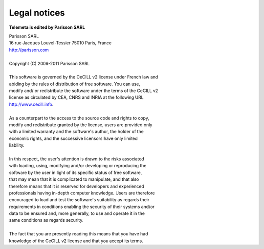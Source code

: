 ==================
Legal notices
==================

**Telemeta is edited by Parisson SARL**

| Parisson SARL 
| 16 rue Jacques Louvel-Tessier 75010 Paris, France
| `http://parisson.com <http://parisson.com>`_
|
| Copyright (C) 2006-2011 Parisson SARL
|
| This software is governed by the CeCILL v2 license under French law and
| abiding by the rules of distribution of free software.  You can  use, 
| modify and/ or redistribute the software under the terms of the CeCILL v2
| license as circulated by CEA, CNRS and INRIA at the following URL
| `http://www.cecill.info <http://www.cecill.info>`_. 
|
| As a counterpart to the access to the source code and  rights to copy,
| modify and redistribute granted by the license, users are provided only
| with a limited warranty  and the software's author,  the holder of the
| economic rights,  and the successive licensors  have only  limited
| liability. 
|
| In this respect, the user's attention is drawn to the risks associated
| with loading,  using,  modifying and/or developing or reproducing the
| software by the user in light of its specific status of free software,
| that may mean  that it is complicated to manipulate,  and  that  also
| therefore means  that it is reserved for developers  and  experienced
| professionals having in-depth computer knowledge. Users are therefore
| encouraged to load and test the software's suitability as regards their
| requirements in conditions enabling the security of their systems and/or 
| data to be ensured and,  more generally, to use and operate it in the 
| same conditions as regards security. 
|
| The fact that you are presently reading this means that you have had
| knowledge of the CeCILL v2 license and that you accept its terms.

